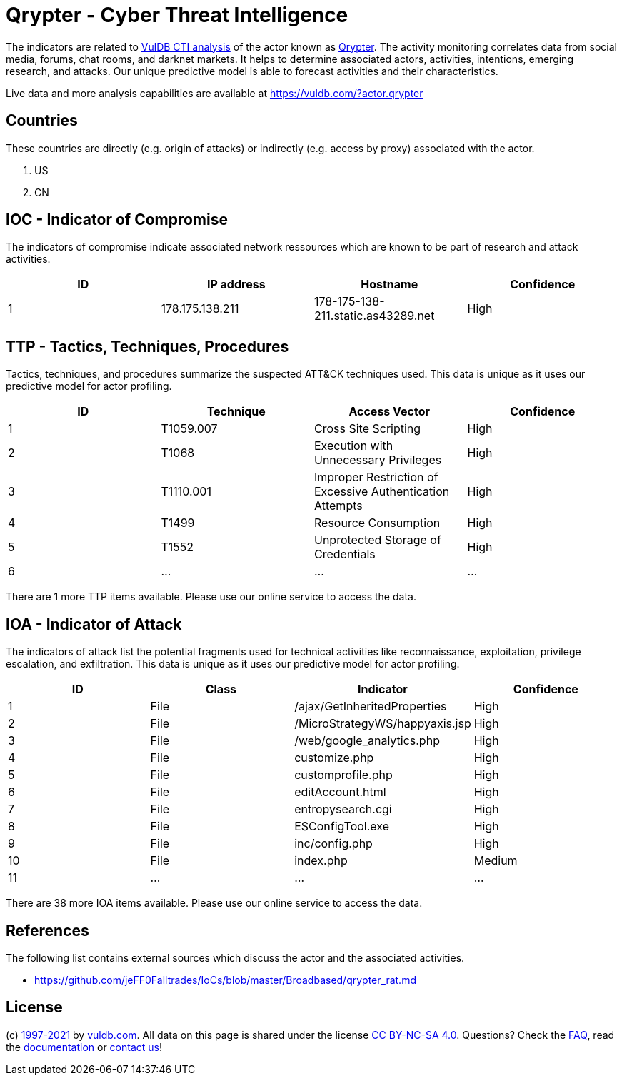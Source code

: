 = Qrypter - Cyber Threat Intelligence

The indicators are related to https://vuldb.com/?doc.cti[VulDB CTI analysis] of the actor known as https://vuldb.com/?actor.qrypter[Qrypter]. The activity monitoring correlates data from social media, forums, chat rooms, and darknet markets. It helps to determine associated actors, activities, intentions, emerging research, and attacks. Our unique predictive model is able to forecast activities and their characteristics.

Live data and more analysis capabilities are available at https://vuldb.com/?actor.qrypter

== Countries

These countries are directly (e.g. origin of attacks) or indirectly (e.g. access by proxy) associated with the actor.

. US
. CN

== IOC - Indicator of Compromise

The indicators of compromise indicate associated network ressources which are known to be part of research and attack activities.

[options="header"]
|========================================
|ID|IP address|Hostname|Confidence
|1|178.175.138.211|178-175-138-211.static.as43289.net|High
|========================================

== TTP - Tactics, Techniques, Procedures

Tactics, techniques, and procedures summarize the suspected ATT&CK techniques used. This data is unique as it uses our predictive model for actor profiling.

[options="header"]
|========================================
|ID|Technique|Access Vector|Confidence
|1|T1059.007|Cross Site Scripting|High
|2|T1068|Execution with Unnecessary Privileges|High
|3|T1110.001|Improper Restriction of Excessive Authentication Attempts|High
|4|T1499|Resource Consumption|High
|5|T1552|Unprotected Storage of Credentials|High
|6|...|...|...
|========================================

There are 1 more TTP items available. Please use our online service to access the data.

== IOA - Indicator of Attack

The indicators of attack list the potential fragments used for technical activities like reconnaissance, exploitation, privilege escalation, and exfiltration. This data is unique as it uses our predictive model for actor profiling.

[options="header"]
|========================================
|ID|Class|Indicator|Confidence
|1|File|/ajax/GetInheritedProperties|High
|2|File|/MicroStrategyWS/happyaxis.jsp|High
|3|File|/web/google_analytics.php|High
|4|File|customize.php|High
|5|File|customprofile.php|High
|6|File|editAccount.html|High
|7|File|entropysearch.cgi|High
|8|File|ESConfigTool.exe|High
|9|File|inc/config.php|High
|10|File|index.php|Medium
|11|...|...|...
|========================================

There are 38 more IOA items available. Please use our online service to access the data.

== References

The following list contains external sources which discuss the actor and the associated activities.

* https://github.com/jeFF0Falltrades/IoCs/blob/master/Broadbased/qrypter_rat.md

== License

(c) https://vuldb.com/?doc.changelog[1997-2021] by https://vuldb.com/?doc.about[vuldb.com]. All data on this page is shared under the license https://creativecommons.org/licenses/by-nc-sa/4.0/[CC BY-NC-SA 4.0]. Questions? Check the https://vuldb.com/?doc.faq[FAQ], read the https://vuldb.com/?doc[documentation] or https://vuldb.com/?contact[contact us]!
